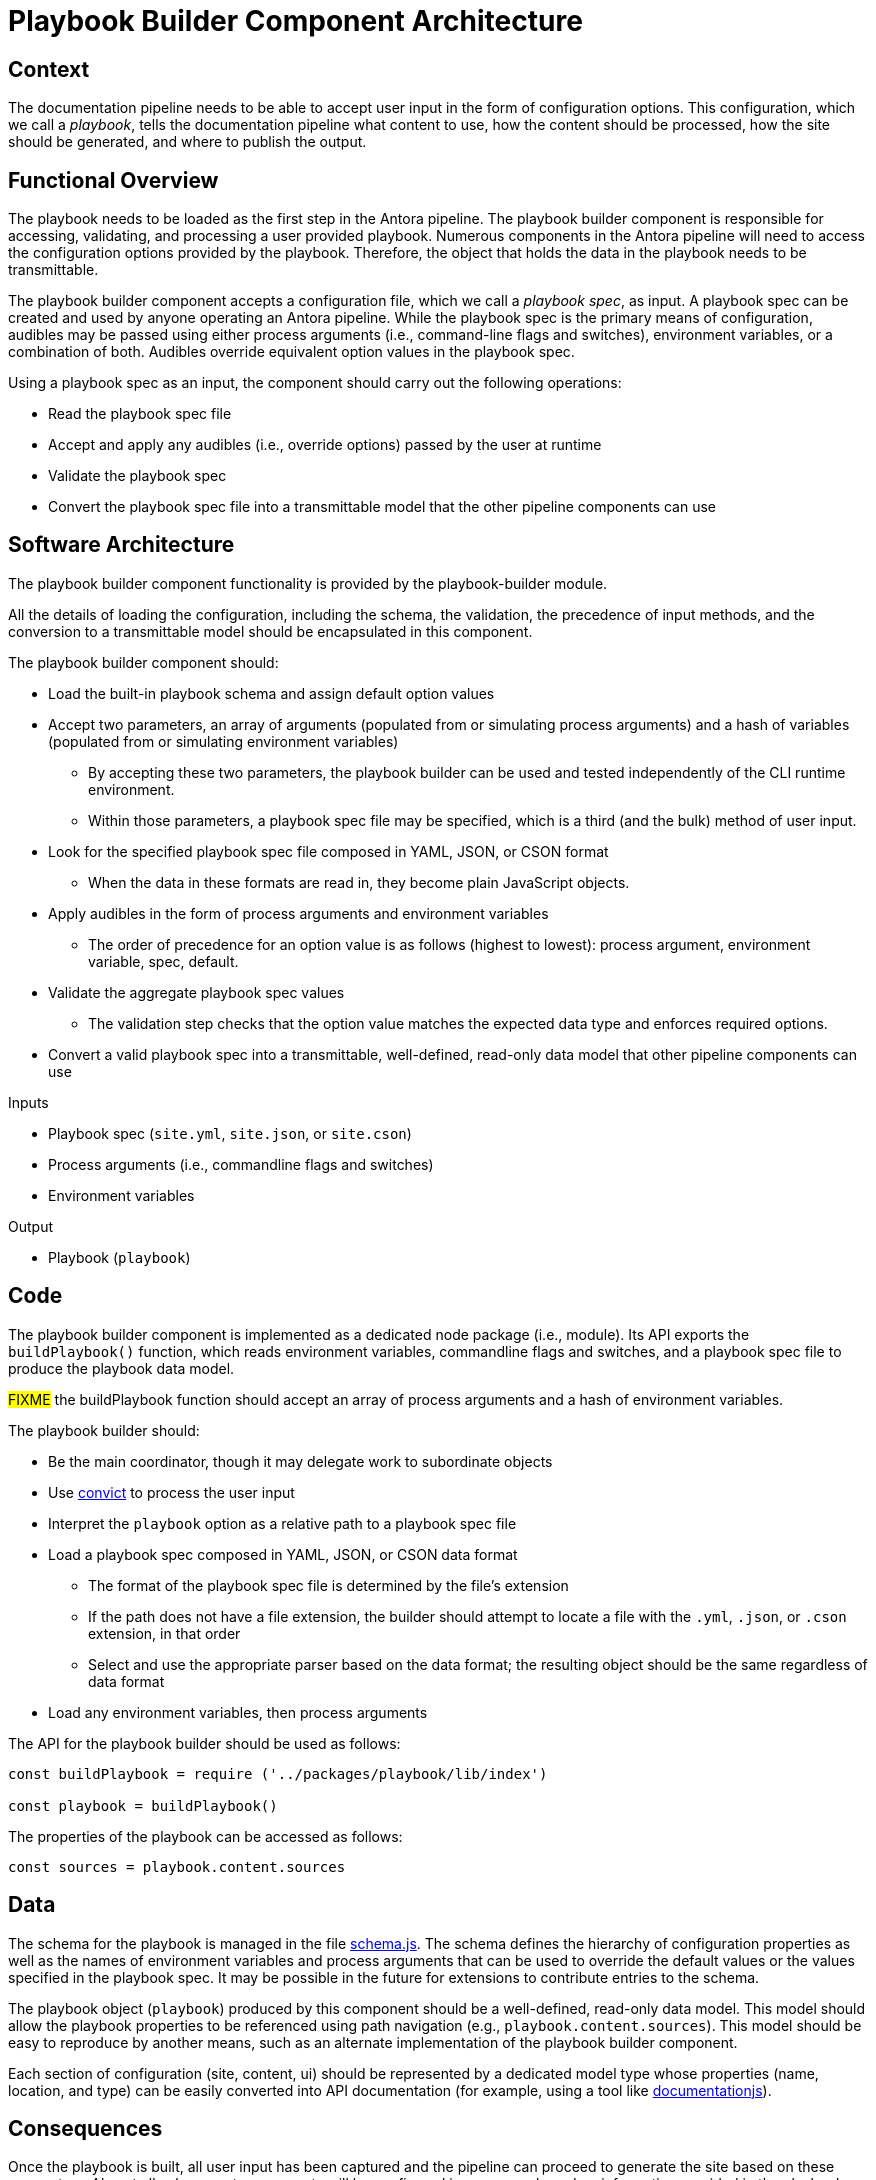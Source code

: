 = Playbook Builder Component Architecture

== Context

The documentation pipeline needs to be able to accept user input in the form of configuration options.
This configuration, which we call a [.term]_playbook_, tells the documentation pipeline what content to use, how the content should be processed, how the site should be generated, and where to publish the output.

== Functional Overview

The playbook needs to be loaded as the first step in the Antora pipeline.
The playbook builder component is responsible for accessing, validating, and processing a user provided playbook.
Numerous components in the Antora pipeline will need to access the configuration options provided by the playbook.
Therefore, the object that holds the data in the playbook needs to be transmittable.

The playbook builder component accepts a configuration file, which we call a [.term]_playbook spec_, as input.
A playbook spec can be created and used by anyone operating an Antora pipeline.
While the playbook spec is the primary means of configuration, audibles may be passed using either process arguments (i.e., command-line flags and switches), environment variables, or a combination of both.
Audibles override equivalent option values in the playbook spec.

Using a playbook spec as an input, the component should carry out the following operations:

* Read the playbook spec file
* Accept and apply any audibles (i.e., override options) passed by the user at runtime
* Validate the playbook spec
* Convert the playbook spec file into a transmittable model that the other pipeline components can use

== Software Architecture

The playbook builder component functionality is provided by the playbook-builder module.

All the details of loading the configuration, including the schema, the validation, the precedence of input methods, and the conversion to a transmittable model should be encapsulated in this component.

The playbook builder component should:

* Load the built-in playbook schema and assign default option values
* Accept two parameters, an array of arguments (populated from or simulating process arguments) and a hash of variables (populated from or simulating environment variables)
 ** By accepting these two parameters, the playbook builder can be used and tested independently of the CLI runtime environment.
 ** Within those parameters, a playbook spec file may be specified, which is a third (and the bulk) method of user input.
* Look for the specified playbook spec file composed in YAML, JSON, or CSON format
 ** When the data in these formats are read in, they become plain JavaScript objects.
* Apply audibles in the form of process arguments and environment variables
 ** The order of precedence for an option value is as follows (highest to lowest): process argument, environment variable, spec, default.
* Validate the aggregate playbook spec values
 ** The validation step checks that the option value matches the expected data type and enforces required options.
* Convert a valid playbook spec into a transmittable, well-defined, read-only data model that other pipeline components can use

.Inputs
* Playbook spec (`site.yml`, `site.json`, or `site.cson`)
* Process arguments (i.e., commandline flags and switches)
* Environment variables

.Output
* Playbook (`playbook`)

== Code

The playbook builder component is implemented as a dedicated node package (i.e., module).
Its API exports the `buildPlaybook()` function, which reads environment variables, commandline flags and switches, and a playbook spec file to produce the playbook data model.

#FIXME# the buildPlaybook function should accept an array of process arguments and a hash of environment variables.

The playbook builder should:

* Be the main coordinator, though it may delegate work to subordinate objects
* Use https://github.com/mozilla/node-convict[convict] to process the user input
* Interpret the `playbook` option as a relative path to a playbook spec file
* Load a playbook spec composed in YAML, JSON, or CSON data format
 ** The format of the playbook spec file is determined by the file's extension
 ** If the path does not have a file extension, the builder should attempt to locate a file with the `.yml`, `.json`, or `.cson` extension, in that order
 ** Select and use the appropriate parser based on the data format; the resulting object should be the same regardless of data format
* Load any environment variables, then process arguments

The API for the playbook builder should be used as follows:

[source,js]
----
const buildPlaybook = require ('../packages/playbook/lib/index')

const playbook = buildPlaybook()
----

The properties of the playbook can be accessed as follows:

[source,js]
----
const sources = playbook.content.sources
----

== Data

The schema for the playbook is managed in the file https://gitlab.com/antora/antora/blob/master/packages/playbook/lib/config/schema.js[schema.js].
The schema defines the hierarchy of configuration properties as well as the names of environment variables and process arguments that can be used to override the default values or the values specified in the playbook spec.
It may be possible in the future for extensions to contribute entries to the schema.

The playbook object (`playbook`) produced by this component should be a well-defined, read-only data model.
This model should allow the playbook properties to be referenced using path navigation (e.g., `playbook.content.sources`).
This model should be easy to reproduce by another means, such as an alternate implementation of the playbook builder component.

Each section of configuration (site, content, ui) should be represented by a dedicated model type whose properties (name, location, and type) can be easily converted into API documentation (for example, using a tool like https://github.com/documentationjs/documentation[documentationjs]).

== Consequences

Once the playbook is built, all user input has been captured and the pipeline can proceed to generate the site based on these parameters.
Almost all subsequent components will be configured in some way based on information provided in the playbook.
No other component should look for user input for the site other than in the playbook.

By introducing a dedicated playbook builder component to handle user configuration, the configuration step is decoupled from the rest of the pipeline and the runtime environment.
This design will have an immediate impact on development by making the component easier to test in isolation.

This component also reserves room in the future for Antora to accept configuration from other input types, such as a database or web service.

////
== Future Ideas

* Plugins should be able to participate in the process of building the playbook, either to modify the schema or modify the configuration data.
* The playbook builder should fire one event after the configuration schema is loaded and one event after the configuration data is populated.
* This means that the playbook builder component has an implicit dependency on an event bus infrastructure.
* This component should use the global event emitter to fire events into the event bus.
* By raising events at strategic points, the playbook builder component allows plugins to introduce flags and switches to the main application interface.
////
